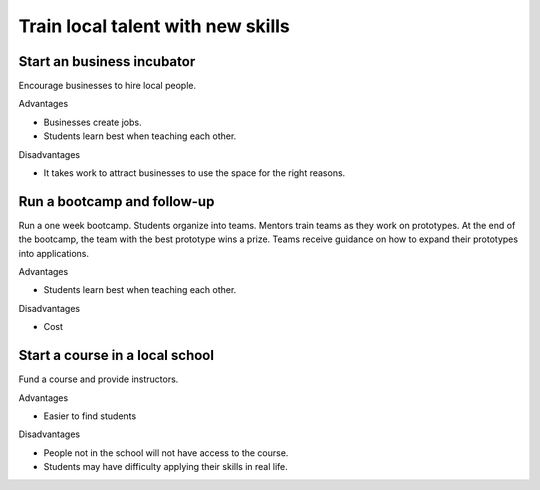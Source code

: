 Train local talent with new skills
==================================
Start an business incubator
---------------------------
Encourage businesses to hire local people.

Advantages

- Businesses create jobs.
- Students learn best when teaching each other.

Disadvantages

- It takes work to attract businesses to use the space for the right reasons.


Run a bootcamp and follow-up
----------------------------
Run a one week bootcamp.  Students organize into teams.  Mentors train teams as they work on prototypes.  At the end of the bootcamp, the team with the best prototype wins a prize.  Teams receive guidance on how to expand their prototypes into applications.

Advantages

- Students learn best when teaching each other.

Disadvantages

- Cost


Start a course in a local school
--------------------------------
Fund a course and provide instructors.

Advantages

- Easier to find students

Disadvantages

- People not in the school will not have access to the course.
- Students may have difficulty applying their skills in real life.
